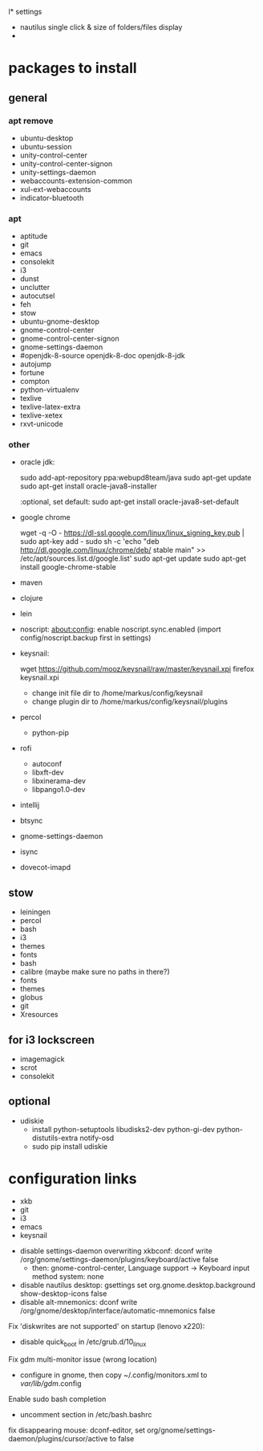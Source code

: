 l* settings

 - nautilus single click & size of folders/files display
 - 

* packages to install

** general

*** apt remove

 - ubuntu-desktop
 - ubuntu-session
 - unity-control-center
 - unity-control-center-signon
 - unity-settings-daemon
 - webaccounts-extension-common
 - xul-ext-webaccounts
 - indicator-bluetooth

*** apt

 - aptitude
 - git
 - emacs
 - consolekit
 - i3
 - dunst
 - unclutter
 - autocutsel
 - feh
 - stow
 - ubuntu-gnome-desktop
 - gnome-control-center
 - gnome-control-center-signon
 - gnome-settings-daemon
 - #openjdk-8-source openjdk-8-doc openjdk-8-jdk
 - autojump
 - fortune
 - compton
 - python-virtualenv
 - texlive
 - texlive-latex-extra
 - texlive-xetex
 - rxvt-unicode


*** other

 - oracle jdk:

	 sudo add-apt-repository ppa:webupd8team/java
	 sudo apt-get update
	 sudo apt-get install oracle-java8-installer

	 :optional, set default:
	 sudo apt-get install oracle-java8-set-default

 - google chrome
	 
	 wget -q -O - https://dl-ssl.google.com/linux/linux_signing_key.pub | sudo apt-key add - 
	 sudo sh -c 'echo "deb http://dl.google.com/linux/chrome/deb/ stable main" >> /etc/apt/sources.list.d/google.list'
	 sudo apt-get update 
	 sudo apt-get install google-chrome-stable
 
 - maven
 - clojure 
 - lein 

 - noscript: 
	   about:config: enable noscript.sync.enabled (import config/noscript.backup first in settings)
 
 - keysnail:

	   wget https://github.com/mooz/keysnail/raw/master/keysnail.xpi
     firefox keysnail.xpi

	   - change init file dir to /home/markus/config/keysnail
	   - change plugin dir to /home/markus/config/keysnail/plugins

 - percol
   - python-pip

 - rofi
   - autoconf
   - libxft-dev
   - libxinerama-dev
   - libpango1.0-dev

 - intellij
 - btsync
 - gnome-settings-daemon
 - isync
 - dovecot-imapd


** stow
 - leiningen
 - percol
 - bash
 - i3
 - themes
 - fonts
 - bash
 - calibre (maybe make sure no paths in there?)
 - fonts
 - themes
 - globus
 - git
 - Xresources


** for i3 lockscreen
 - imagemagick
 - scrot
 - consolekit


** optional
 - udiskie
   - install python-setuptools libudisks2-dev python-gi-dev python-distutils-extra notify-osd
   - sudo pip install udiskie
   
* configuration links
 
 - xkb
 - git
 - i3
 - emacs
 - keysnail


# other:
 - disable settings-daemon overwriting xkbconf: 
	dconf write /org/gnome/settings-daemon/plugins/keyboard/active false
    - then: gnome-control-center, Language support -> Keyboard input method system: none

 - disable nautilus desktop:
	gsettings set org.gnome.desktop.background show-desktop-icons false
 - disable alt-mnemonics:
 	dconf write /org/gnome/desktop/interface/automatic-mnemonics false

Fix 'diskwrites are not supported' on startup (lenovo x220):
 - disable quick_boot in /etc/grub.d/10_linux

Fix gdm multi-monitor issue (wrong location)
 - configure in gnome, then copy ~/.config/monitors.xml to /var/lib/gdm/.config

Enable sudo bash completion
 - uncomment section in /etc/bash.bashrc

   
 fix disappearing mouse: dconf-editor, set 
 org/gnome/settings-daemon/plugins/cursor/active to false
